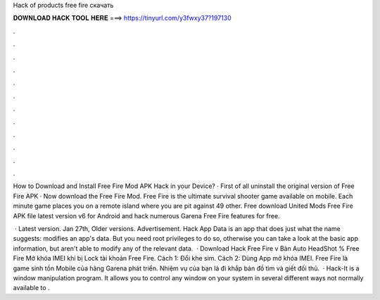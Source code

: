 Hack of products free fire скачать



𝐃𝐎𝐖𝐍𝐋𝐎𝐀𝐃 𝐇𝐀𝐂𝐊 𝐓𝐎𝐎𝐋 𝐇𝐄𝐑𝐄 ===> https://tinyurl.com/y3fwxy37?197130



.



.



.



.



.



.



.



.



.



.



.



.

How to Download and Install Free Fire Mod APK Hack in your Device? · First of all uninstall the original version of Free Fire APK · Now download the Free Fire Mod. Free Fire is the ultimate survival shooter game available on mobile. Each minute game places you on a remote island where you are pit against 49 other. Free download United Mods Free Fire APK file latest version v6 for Android and hack numerous Garena Free Fire features for free.

 · Latest version. Jan 27th, Older versions. Advertisement. Hack App Data is an app that does just what the name suggests: modifies an app's data. But you need root privileges to do so, otherwise you can take a look at the basic app information, but aren't able to modify any of the relevant data.  · Download Hack Free Fire v Bản Auto HeadShot % Free Fire Mở khóa IMEI khi bị Lock tài khoản Free Fire. Cách 1: Đổi khe sim. Cách 2: Dùng App mở khóa IMEI. Free Fire là game sinh tồn Mobile của hãng Garena phát triển. Nhiệm vụ của bạn là đi khắp bản đồ tìm và giết đối thủ.  · Hack-It is a window manipulation program. It allows you to control any window on your system in several different ways not normally available to .
